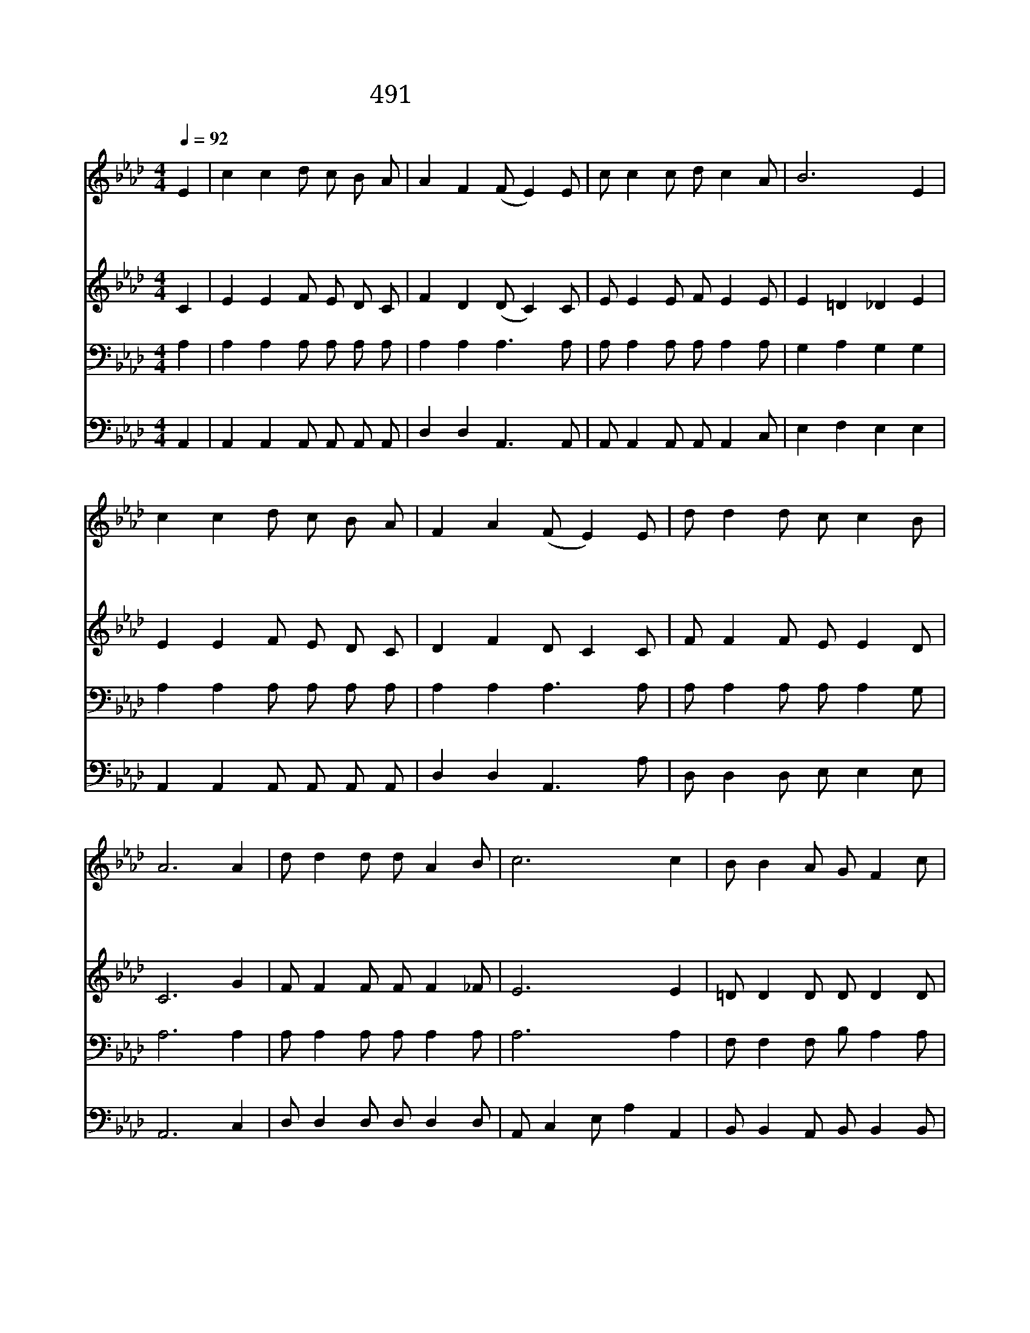 X:434
T:491 귀하신 친구 내게 계시니
Z:C.H.Greene,    Arr. A.B.Smith
Z:Copyright © 1998 by ÀüµµÈ¯
Z:All Rights Reserved
%%score 1 2 3 4
L:1/8
Q:1/4=92
M:4/4
I:linebreak $
K:Ab
V:1 treble
V:2 treble
L:1/4
V:3 bass
V:4 bass
V:1
 E2 | c2 c2 d c B A | A2 F2 (F E2) E | c c2 c d c2 A | B6 E2 | c2 c2 d c B A | F2 A2 (F E2) E | %7
w: 귀|하 신 친 구 내 게|계 시 니 * 나|주 안 에 늘 기 쁘|다 그|피 가 내 죄 씻 으|셨 으 니 * 나|
w: 주|내 짐 대 신 지 시|었 으 니 * 나|주 안 에 늘 기 쁘|다 그|생 명 버 려 나 를|구 했 네 * 나|
w: 주|은 총 매 일 내 게|더 하 네 * 나|주 안 에 늘 기 쁘|다 저|악 한 죄 길 에 서|지 키 네 * 나|
 d d2 d c c2 B | A6 A2 | d d2 d d A2 B | c6 c2 | B B2 A G F2 c | B6 E2 | c c2 c d2 c2 | %14
w: 주 안 에 늘 기 쁘|다 나|주 안 에 늘 기 쁘|다 나|주 안 에 늘 기 쁘|다 주|나 와 늘 동 행|
w: 주 안 에 늘 기 쁘|다 나|주 안 에 늘 기 쁘|다 나|주 안 에 늘 기 쁘|다 주|나 와 늘 동 행|
w: 주 안 에 늘 기 쁘|다 나|주 안 에 늘 기 쁘|다 나|주 안 에 늘 기 쁘|다 주|나 와 늘 동 행|
 B2 c2 d2 f2 | e e2 d c c2 B | A6 :| |] %18
w: 하 시 니 나|주 안 에 늘 기 쁘|다||
w: 하 시 니 나|주 안 에 늘 기 쁘|다||
w: 하 시 니 나|주 안 에 늘 기 쁘|다||
V:2
 C | E E F/ E/ D/ C/ | F D (D/ C) C/ | E/ E E/ F/ E E/ | E =D _D E | E E F/ E/ D/ C/ | %6
 D F D/ C C/ | F/ F F/ E/ E D/ | C3 G | F/ F F/ F/ F _F/ | E3 E | =D/ D D/ D/ D D/ | E3 E | %13
 E/ E E/ F E | F F F A | A/ A F/ E/ E D/ | C3 :| |] %18
V:3
 A,2 | A,2 A,2 A, A, A, A, | A,2 A,2 A,3 A, | A, A,2 A, A, A,2 A, | G,2 A,2 G,2 G,2 | %5
 A,2 A,2 A, A, A, A, | A,2 A,2 A,3 A, | A, A,2 A, A, A,2 G, | A,6 A,2 | A, A,2 A, A, A,2 A, | %10
 A,6 A,2 | F, F,2 F, B, A,2 A, | G,6 G,2 | A, A,2 A, A,2 A,2 | A,2 =A,2 B,2 _A,2 | %15
 A, A,2 A, A, A,2 G, | A,6 :| |] %18
V:4
 A,,2 | A,,2 A,,2 A,, A,, A,, A,, | D,2 D,2 A,,3 A,, | A,, A,,2 A,, A,, A,,2 C, | E,2 F,2 E,2 E,2 | %5
 A,,2 A,,2 A,, A,, A,, A,, | D,2 D,2 A,,3 A, | D, D,2 D, E, E,2 E, | A,,6 C,2 | %9
 D, D,2 D, D, D,2 D, | A,, C,2 E, A,2 A,,2 | B,, B,,2 A,, B,, B,,2 B,, | E, E,2 D, C,2 B,,2 | %13
 A,, A,,2 A,, A,,2 A,,2 | D,2 C,2 B,,2 =B,,2 | C, C,2 C, E, E,2 E, | A,,6 :| |] %18
